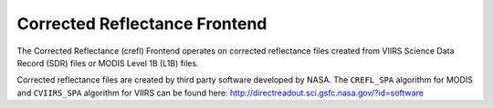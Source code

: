 Corrected Reflectance Frontend
==============================

The Corrected Reflectance (crefl) Frontend operates on corrected reflectance
files created from VIIRS Science Data Record (SDR) files or MODIS Level 1B
(L1B) files.

Corrected reflectance files are created by third party software developed by
NASA. The ``CREFL_SPA`` algorithm for MODIS and ``CVIIRS_SPA`` algorithm
for VIIRS can be found here:
http://directreadout.sci.gsfc.nasa.gov/?id=software
